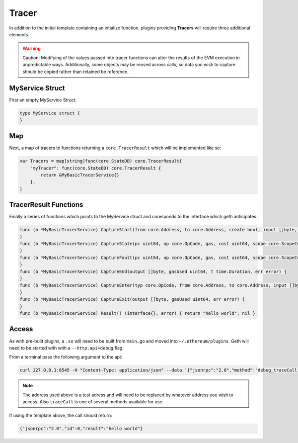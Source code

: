 .. _tracer:

======
Tracer
======

In addition to the initial template containing an intialize function, plugins providing **Tracers** will require three additional elements. 

.. Warning:: Caution: Modifying of the values passed into tracer 
             functions can alter the results of the EVM execution in unpredictable ways. Additionally, some objects may be reused across calls, so data you wish to capture should be copied rather than retained be reference. 

MyService Struct
****************

First an empty MyService Struct.

.. code-block:: Go

   type MyService struct {
   }

Map
***
   
Next, a map of tracers to functions returning a ``core.TracerResult`` which will be implemented like so:

.. code-block:: Go
   
   var Tracers = map[string]func(core.StateDB) core.TracerResult{
       "myTracer": func(core.StateDB) core.TracerResult {
           return &MyBasicTracerService{}
       },
   }

TracerResult Functions
**********************

Finally a series of functions which points to the MyService struct and coresponds to the interface which geth anticipates.

.. code-block:: Go

   func (b *MyBasicTracerService) CaptureStart(from core.Address, to core.Address, create bool, input []byte, gas uint64, value *big.Int) {
   }
   func (b *MyBasicTracerService) CaptureState(pc uint64, op core.OpCode, gas, cost uint64, scope core.ScopeContext, rData []byte, depth int, err error) {
   }
   func (b *MyBasicTracerService) CaptureFault(pc uint64, op core.OpCode, gas, cost uint64, scope core.ScopeContext, depth int, err error) {
   }
   func (b *MyBasicTracerService) CaptureEnd(output []byte, gasUsed uint64, t time.Duration, err error) {
   } 
   func (b *MyBasicTracerService) CaptureEnter(typ core.OpCode, from core.Address, to core.Address, input []byte, gas uint64, value *big.Int) {
   }
   func (b *MyBasicTracerService) CaptureExit(output []byte, gasUsed uint64, err error) {
   }
   func (b *MyBasicTracerService) Result() (interface{}, error) { return "hello world", nil }

Access
******
As with pre-built plugins, a ``.so`` will need to be built from ``main.go`` and moved into ``~/.ethereum/plugins``. Geth will need to be started with with a ``--http.api+debug`` flag. 

From a terminal pass the following argument to the api:

.. code-block:: shell

   curl 127.0.0.1:8545 -H "Content-Type: application/json" --data '{"jsonrpc":"2.0","method":"debug_traceCall","params":[{"to":"0x32Be343B94f860124dC4fEe278FDCBD38C102D88"},"latest",{"tracer":"myTracer"}],"id":0}'
   
.. Note:: The address used above is a test adress and will need to
          be replaced by whatever address you wish to access. Also ``traceCall`` is one of several methods available for use. 

If using the template above, the call should return:

.. code-block:: shell

   {"jsonrpc":"2.0","id":0,"result":"hello world"}


